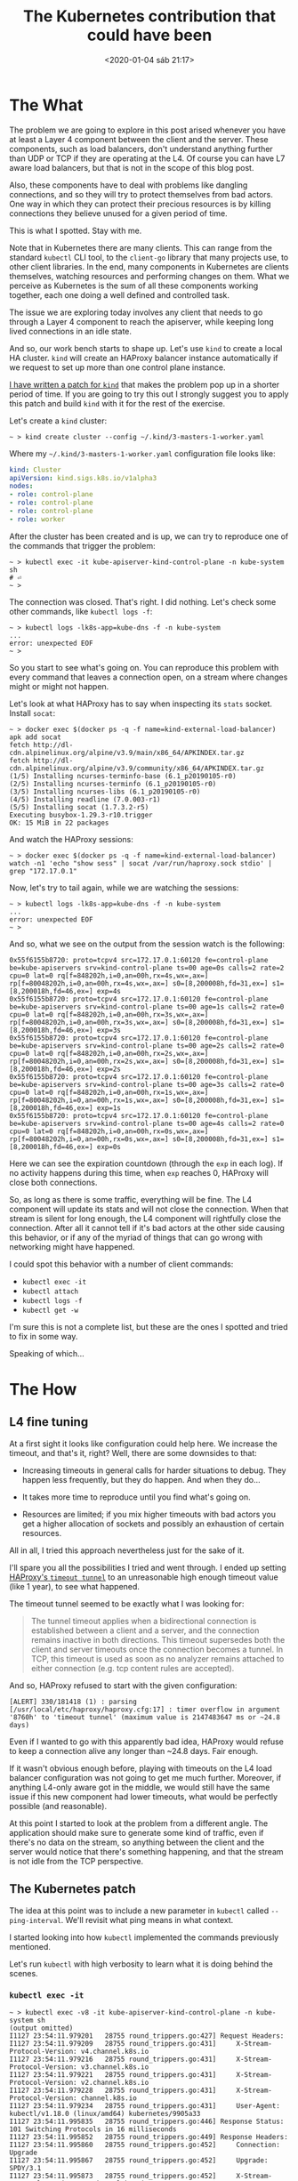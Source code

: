 #+title: The Kubernetes contribution that could have been
#+date: <2020-01-04 sáb 21:17>
#+options: toc:1

* The What

The problem we are going to explore in this post arised whenever you
have at least a Layer 4 component between the client and the server.
These components, such as load balancers, don't understand anything
further than UDP or TCP if they are operating at the L4. Of course you
can have L7 aware load balancers, but that is not in the scope of this
blog post.

Also, these components have to deal with problems like dangling
connections, and so they will try to protect themselves from bad
actors. One way in which they can protect their precious resources
is by killing connections they believe unused for a given period of
time.

This is what I spotted. Stay with me.

Note that in Kubernetes there are many clients. This can range from
the standard ~kubectl~ CLI tool, to the ~client-go~ library that many
projects use, to other client libraries. In the end, many components
in Kubernetes are clients themselves, watching resources and
performing changes on them. What we perceive as Kubernetes is the sum
of all these components working together, each one doing a well defined
and controlled task.

The issue we are exploring today involves any client that needs to go
through a Layer 4 component to reach the apiserver, while keeping long
lived connections in an idle state.

And so, our work bench starts to shape up. Let's use ~kind~ to create
a local HA cluster. ~kind~ will create an HAProxy balancer instance
automatically if we request to set up more than one control plane
instance.

[[https://github.com/kubernetes-sigs/kind/compare/master...ereslibre:low-timeout.patch][I have written a patch for ~kind~]] that makes the problem pop up in a
shorter period of time. If you are going to try this out I strongly
suggest you to apply this patch and build ~kind~ with it for the rest
of the exercise.

Let's create a ~kind~ cluster:

#+begin_example
~ > kind create cluster --config ~/.kind/3-masters-1-worker.yaml
#+end_example

Where my ~~/.kind/3-masters-1-worker.yaml~ configuration file looks
like:

#+begin_src yaml
kind: Cluster
apiVersion: kind.sigs.k8s.io/v1alpha3
nodes:
- role: control-plane
- role: control-plane
- role: control-plane
- role: worker
#+end_src

After the cluster has been created and is up, we can try to reproduce
one of the commands that trigger the problem:

#+begin_example
~ > kubectl exec -it kube-apiserver-kind-control-plane -n kube-system sh
# ⏎
~ >
#+end_example

The connection was closed. That's right. I did nothing. Let's check
some other commands, like ~kubectl logs -f~:

#+begin_example
~ > kubectl logs -lk8s-app=kube-dns -f -n kube-system
...
error: unexpected EOF
~ >
#+end_example

So you start to see what's going on. You can reproduce this problem
with every command that leaves a connection open, on a stream where
changes might or might not happen.

Let's look at what HAProxy has to say when inspecting its ~stats~
socket. Install ~socat~:

#+begin_example
~ > docker exec $(docker ps -q -f name=kind-external-load-balancer) apk add socat
fetch http://dl-cdn.alpinelinux.org/alpine/v3.9/main/x86_64/APKINDEX.tar.gz
fetch http://dl-cdn.alpinelinux.org/alpine/v3.9/community/x86_64/APKINDEX.tar.gz
(1/5) Installing ncurses-terminfo-base (6.1_p20190105-r0)
(2/5) Installing ncurses-terminfo (6.1_p20190105-r0)
(3/5) Installing ncurses-libs (6.1_p20190105-r0)
(4/5) Installing readline (7.0.003-r1)
(5/5) Installing socat (1.7.3.2-r5)
Executing busybox-1.29.3-r10.trigger
OK: 15 MiB in 22 packages
#+end_example

And watch the HAProxy sessions:

#+begin_example
~ > docker exec $(docker ps -q -f name=kind-external-load-balancer) watch -n1 'echo "show sess" | socat /var/run/haproxy.sock stdio' | grep "172.17.0.1"
#+end_example

Now, let's try to tail again, while we are watching the sessions:

#+begin_example
~ > kubectl logs -lk8s-app=kube-dns -f -n kube-system
...
error: unexpected EOF
~ >
#+end_example

And so, what we see on the output from the session watch is the
following:

#+begin_example
0x55f6155b8720: proto=tcpv4 src=172.17.0.1:60120 fe=control-plane be=kube-apiservers srv=kind-control-plane ts=00 age=0s calls=2 rate=2 cpu=0 lat=0 rq[f=848202h,i=0,an=00h,rx=4s,wx=,ax=] rp[f=80048202h,i=0,an=00h,rx=4s,wx=,ax=] s0=[8,200008h,fd=31,ex=] s1=[8,200018h,fd=46,ex=] exp=4s
0x55f6155b8720: proto=tcpv4 src=172.17.0.1:60120 fe=control-plane be=kube-apiservers srv=kind-control-plane ts=00 age=1s calls=2 rate=0 cpu=0 lat=0 rq[f=848202h,i=0,an=00h,rx=3s,wx=,ax=] rp[f=80048202h,i=0,an=00h,rx=3s,wx=,ax=] s0=[8,200008h,fd=31,ex=] s1=[8,200018h,fd=46,ex=] exp=3s
0x55f6155b8720: proto=tcpv4 src=172.17.0.1:60120 fe=control-plane be=kube-apiservers srv=kind-control-plane ts=00 age=2s calls=2 rate=0 cpu=0 lat=0 rq[f=848202h,i=0,an=00h,rx=2s,wx=,ax=] rp[f=80048202h,i=0,an=00h,rx=2s,wx=,ax=] s0=[8,200008h,fd=31,ex=] s1=[8,200018h,fd=46,ex=] exp=2s
0x55f6155b8720: proto=tcpv4 src=172.17.0.1:60120 fe=control-plane be=kube-apiservers srv=kind-control-plane ts=00 age=3s calls=2 rate=0 cpu=0 lat=0 rq[f=848202h,i=0,an=00h,rx=1s,wx=,ax=] rp[f=80048202h,i=0,an=00h,rx=1s,wx=,ax=] s0=[8,200008h,fd=31,ex=] s1=[8,200018h,fd=46,ex=] exp=1s
0x55f6155b8720: proto=tcpv4 src=172.17.0.1:60120 fe=control-plane be=kube-apiservers srv=kind-control-plane ts=00 age=4s calls=2 rate=0 cpu=0 lat=0 rq[f=848202h,i=0,an=00h,rx=0s,wx=,ax=] rp[f=80048202h,i=0,an=00h,rx=0s,wx=,ax=] s0=[8,200008h,fd=31,ex=] s1=[8,200018h,fd=46,ex=] exp=0s
#+end_example

Here we can see the expiration countdown (through the ~exp~ in each
log). If no activity happens during this time, when ~exp~ reaches 0,
HAProxy will close both connections.

So, as long as there is some traffic, everything will be fine. The L4
component will update its stats and will not close the connection.
When that stream is silent for long enough, the L4 component will
rightfully close the connection. After all it cannot tell if it's
bad actors at the other side causing this behavior, or if any of the
myriad of things that can go wrong with networking might have
happened.

I could spot this behavior with a number of client commands:

- ~kubectl exec -it~
- ~kubectl attach~
- ~kubectl logs -f~
- ~kubectl get -w~

I'm sure this is not a complete list, but these are the ones I spotted
and tried to fix in some way.

Speaking of which...

* The How

** L4 fine tuning

At a first sight it looks like configuration could help here. We
increase the timeout, and that's it, right? Well, there are some
downsides to that:

- Increasing timeouts in general calls for harder situations to
  debug. They happen less frequently, but they do happen. And when
  they do...

- It takes more time to reproduce until you find what's going on.

- Resources are limited; if you mix higher timeouts with bad actors
  you get a higher allocation of sockets and possibly an exhaustion of
  certain resources.

All in all, I tried this approach nevertheless just for the sake of
it.

I'll spare you all the possibilities I tried and went through. I ended
up setting [[http://cbonte.github.io/haproxy-dconv/2.1/configuration.html#4-timeout%2520tunnel][HAProxy's ~timeout tunnel~]] to an unreasonable high enough
timeout value (like 1 year), to see what happened.

The timeout tunnel seemed to be exactly what I was looking for:

#+begin_quote
The tunnel timeout applies when a bidirectional connection is established
between a client and a server, and the connection remains inactive in both
directions. This timeout supersedes both the client and server timeouts once
the connection becomes a tunnel. In TCP, this timeout is used as soon as no
analyzer remains attached to either connection (e.g. tcp content rules are
accepted).
#+end_quote

And so, HAProxy refused to start with the given configuration:

#+begin_example
[ALERT] 330/181418 (1) : parsing [/usr/local/etc/haproxy/haproxy.cfg:17] : timer overflow in argument '8760h' to 'timeout tunnel' (maximum value is 2147483647 ms or ~24.8 days)
#+end_example

Even if I wanted to go with this apparently bad idea, HAProxy would
refuse to keep a connection alive any longer than ~24.8 days. Fair
enough.

If it wasn't obvious enough before, playing with timeouts on the L4
load balancer configuration was not going to get me much
further. Moreover, if anything L4-only aware got in the middle, we
would still have the same issue if this new component had lower
timeouts, what would be perfectly possible (and reasonable).

At this point I started to look at the problem from a different
angle. The application should make sure to generate some kind of
traffic, even if there's no data on the stream, so anything between
the client and the server would notice that there's something
happening, and that the stream is not idle from the TCP perspective.

** The Kubernetes patch

The idea at this point was to include a new parameter in ~kubectl~
called ~--ping-interval~. We'll revisit what ping means in what context.

I started looking into how ~kubectl~ implemented the commands
previously mentioned.

Let's run ~kubectl~ with high verbosity to learn what it is doing
behind the scenes.

*** ~kubectl exec -it~

#+begin_example
~ > kubectl exec -v8 -it kube-apiserver-kind-control-plane -n kube-system sh
(output omitted)
I1127 23:54:11.979201   28755 round_trippers.go:427] Request Headers:
I1127 23:54:11.979209   28755 round_trippers.go:431]     X-Stream-Protocol-Version: v4.channel.k8s.io
I1127 23:54:11.979216   28755 round_trippers.go:431]     X-Stream-Protocol-Version: v3.channel.k8s.io
I1127 23:54:11.979221   28755 round_trippers.go:431]     X-Stream-Protocol-Version: v2.channel.k8s.io
I1127 23:54:11.979228   28755 round_trippers.go:431]     X-Stream-Protocol-Version: channel.k8s.io
I1127 23:54:11.979234   28755 round_trippers.go:431]     User-Agent: kubectl/v1.18.0 (linux/amd64) kubernetes/9905a33
I1127 23:54:11.995835   28755 round_trippers.go:446] Response Status: 101 Switching Protocols in 16 milliseconds
I1127 23:54:11.995852   28755 round_trippers.go:449] Response Headers:
I1127 23:54:11.995860   28755 round_trippers.go:452]     Connection: Upgrade
I1127 23:54:11.995867   28755 round_trippers.go:452]     Upgrade: SPDY/3.1
I1127 23:54:11.995873   28755 round_trippers.go:452]     X-Stream-Protocol-Version: v4.channel.k8s.io
I1127 23:54:11.995878   28755 round_trippers.go:452]     Date: Wed, 27 Nov 2019 22:54:11 GMT
# ⏎
~ >
#+end_example

*** ~kubectl attach~

#+begin_example
~ > kubectl attach -v8 kube-apiserver-kind-control-plane -n kube-system
(output omitted)
I1127 23:59:52.210600   31733 round_trippers.go:420] POST https://127.0.0.1:35411/api/v1/namespaces/kube-system/pods/kube-apiserver-kind-control-plane/attach?container=kube-apiserver&stderr=true&stdout=true
I1127 23:59:52.210609   31733 round_trippers.go:427] Request Headers:
I1127 23:59:52.210614   31733 round_trippers.go:431]     X-Stream-Protocol-Version: v4.channel.k8s.io
I1127 23:59:52.210618   31733 round_trippers.go:431]     X-Stream-Protocol-Version: v3.channel.k8s.io
I1127 23:59:52.210621   31733 round_trippers.go:431]     X-Stream-Protocol-Version: v2.channel.k8s.io
I1127 23:59:52.210625   31733 round_trippers.go:431]     X-Stream-Protocol-Version: channel.k8s.io
I1127 23:59:52.210631   31733 round_trippers.go:431]     User-Agent: kubectl/v1.18.0 (linux/amd64) kubernetes/9905a33
I1127 23:59:52.298756   31733 round_trippers.go:446] Response Status: 101 Switching Protocols in 88 milliseconds
I1127 23:59:52.298777   31733 round_trippers.go:449] Response Headers:
I1127 23:59:52.298783   31733 round_trippers.go:452]     X-Stream-Protocol-Version: v4.channel.k8s.io
I1127 23:59:52.298788   31733 round_trippers.go:452]     Date: Wed, 27 Nov 2019 22:59:52 GMT
I1127 23:59:52.298793   31733 round_trippers.go:452]     Connection: Upgrade
I1127 23:59:52.298798   31733 round_trippers.go:452]     Upgrade: SPDY/3.1
~ >
#+end_example

*** ~kubectl logs -f~

#+begin_example
~ > kubectl logs -v8 -lk8s-app=kube-dns -f -n kube-system
(output omitted)
I1127 23:58:21.008411   31143 round_trippers.go:420] GET https://127.0.0.1:35411/api/v1/namespaces/kube-system/pods/coredns-5644d7b6d9-8vflb/log?follow=true&tailLines=10
I1127 23:58:21.008411   31143 round_trippers.go:420] GET https://127.0.0.1:35411/api/v1/namespaces/kube-system/pods/coredns-5644d7b6d9-r2vkw/log?follow=true&tailLines=10
I1127 23:58:21.008436   31143 round_trippers.go:427] Request Headers:
I1127 23:58:21.008440   31143 round_trippers.go:427] Request Headers:
I1127 23:58:21.008445   31143 round_trippers.go:431]     Accept: application/json, */*
I1127 23:58:21.008447   31143 round_trippers.go:431]     Accept: application/json, */*
I1127 23:58:21.008452   31143 round_trippers.go:431]     User-Agent: kubectl/v1.18.0 (linux/amd64) kubernetes/9905a33
I1127 23:58:21.008456   31143 round_trippers.go:431]     User-Agent: kubectl/v1.18.0 (linux/amd64) kubernetes/9905a33
I1127 23:58:21.021126   31143 round_trippers.go:446] Response Status: 200 OK in 12 milliseconds
I1127 23:58:21.021151   31143 round_trippers.go:449] Response Headers:
I1127 23:58:21.021162   31143 round_trippers.go:452]     Content-Type: text/plain
I1127 23:58:21.021179   31143 round_trippers.go:452]     Date: Wed, 27 Nov 2019 22:58:21 GMT
I1127 23:58:21.021187   31143 round_trippers.go:452]     Cache-Control: no-cache, private
.:53
2019-11-27T22:37:59.639Z [INFO] plugin/reload: Running configuration MD5 = f64cb9b977c7dfca58c4fab108535a76
2019-11-27T22:37:59.639Z [INFO] CoreDNS-1.6.2
2019-11-27T22:37:59.639Z [INFO] linux/amd64, go1.12.8, 795a3eb
CoreDNS-1.6.2
linux/amd64, go1.12.8, 795a3eb
I1127 23:58:21.023865   31143 round_trippers.go:446] Response Status: 200 OK in 15 milliseconds
I1127 23:58:21.023881   31143 round_trippers.go:449] Response Headers:
I1127 23:58:21.023890   31143 round_trippers.go:452]     Cache-Control: no-cache, private
I1127 23:58:21.023908   31143 round_trippers.go:452]     Content-Type: text/plain
I1127 23:58:21.023915   31143 round_trippers.go:452]     Date: Wed, 27 Nov 2019 22:58:21 GMT
.:53
2019-11-27T22:37:59.608Z [INFO] plugin/reload: Running configuration MD5 = f64cb9b977c7dfca58c4fab108535a76
2019-11-27T22:37:59.608Z [INFO] CoreDNS-1.6.2
2019-11-27T22:37:59.608Z [INFO] linux/amd64, go1.12.8, 795a3eb
CoreDNS-1.6.2
linux/amd64, go1.12.8, 795a3eb
F1127 23:58:22.025841   31143 helpers.go:114] error: unexpected EOF
~ >
#+end_example

*** ~kubectl get -w~

#+begin_example
~ > kubectl get -v8 -w pods -n kube-system
(output omitted)
I1128 00:07:33.132398   36629 round_trippers.go:420] GET https://127.0.0.1:35411/api/v1/namespaces/kube-system/pods?resourceVersion=3023&watch=true
I1128 00:07:33.132412   36629 round_trippers.go:427] Request Headers:
I1128 00:07:33.132421   36629 round_trippers.go:431]     Accept: application/json;as=Table;v=v1beta1;g=meta.k8s.io, application/json
I1128 00:07:33.132430   36629 round_trippers.go:431]     User-Agent: kubectl/v1.18.0 (linux/amd64) kubernetes/9905a33
I1128 00:07:33.133569   36629 round_trippers.go:446] Response Status: 200 OK in 1 milliseconds
I1128 00:07:33.133583   36629 round_trippers.go:449] Response Headers:
I1128 00:07:33.133590   36629 round_trippers.go:452]     Date: Wed, 27 Nov 2019 23:07:33 GMT
I1128 00:07:33.133594   36629 round_trippers.go:452]     Cache-Control: no-cache, private
I1128 00:07:33.133599   36629 round_trippers.go:452]     Content-Type: application/json
I1128 00:07:34.135522   36629 streamwatcher.go:114] Unexpected EOF during watch stream event decoding: unexpected EOF
~ >
#+end_example

*** Observations

At first sight, ~exec~ and ~attach~ are very similar. Both are
upgrading the HTTP connection to ~SPDY/3.1~.

On the other hand, ~logs -f~ and ~get -w~ are ~HTTP/1.1~ requests.

*** The patch

The pull request I opened can be [[https://github.com/kubernetes/kubernetes/pull/81179][seen here]]. Please, bear in mind that
it was a heavy WIP and many things are not even considered. Let's go through it.

*** The strategy

Different commands had slightly different strategies.

**** ~exec -it~ and ~attach~

Both commands are relying on apimachinery's ~httpstream~. The main
idea was to [[https://github.com/ereslibre/kubernetes/blob/9d3894c379bd36be66ba9d00fc5abe8d63f1e6da/staging/src/k8s.io/apimachinery/pkg/util/httpstream/httpstream.go#L76-L77][add a ~Ping()~ method to the ~Connection~ interface]]. In
this case, this method would rely directly on [[https://github.com/ereslibre/kubernetes/blob/9d3894c379bd36be66ba9d00fc5abe8d63f1e6da/staging/src/k8s.io/apimachinery/pkg/util/httpstream/spdy/connection.go#L93-L96][calling to the docker's
~spdystream~ backend]] (that [[https://github.com/docker/spdystream/blob/6480d4af844c189cf5dd913db24ddd339d3a4f85/connection.go#L259-L288][looks like this]].)

**** ~logs -f~

~ResponseWrapper~ interface [[https://github.com/kubernetes/kubernetes/blob/1c99825adfb30f6abb177e85ddb31f2fdef011e1/staging/src/k8s.io/client-go/rest/request.go#L64][has a ~Stream()~]] function, so the idea
was to [[https://github.com/ereslibre/kubernetes/blob/9d3894c379bd36be66ba9d00fc5abe8d63f1e6da/staging/src/k8s.io/client-go/rest/request.go#L67][add a new ~StreamWithPing()~]] function. So users of the
~client-go~ library could choose which one to use depending on their
needs, while keeping the original behavior intact.

**** ~get -w~

~get -w~ is another slightly different case. It will run in a loop
watching for changes, so there's no need to strictly keep the
connection alive. If the connection is closed on the server end, the
client could just be instructed to reissue the same request.

**** ~client-go~

Then, a [[https://github.com/ereslibre/kubernetes/blob/9d3894c379bd36be66ba9d00fc5abe8d63f1e6da/staging/src/k8s.io/client-go/util/keepalive/keepalive.go][~keepalive~ package]] would be included into ~client-go~, so it
could be used with different backends (e.g. ~spdystreamer~, golang's
~net/http~ and ~net/http2~...). This package would define a ~Pinger~
interface containing a single function: ~Ping()~. The different
implementations here is in part what I liked the least about this
proposal. There were several pinger implementations in the PR:

- [[https://github.com/ereslibre/kubernetes/tree/9d3894c379bd36be66ba9d00fc5abe8d63f1e6da/staging/src/k8s.io/client-go/util/keepalive/spdy][~spdy~ pinger]]
- [[https://github.com/ereslibre/kubernetes/tree/9d3894c379bd36be66ba9d00fc5abe8d63f1e6da/staging/src/k8s.io/client-go/util/keepalive/restclient][~restclient~ pinger]]
- [[https://github.com/ereslibre/kubernetes/tree/9d3894c379bd36be66ba9d00fc5abe8d63f1e6da/staging/src/k8s.io/client-go/util/keepalive/http][~http~ pinger]]

While the [[https://github.com/ereslibre/kubernetes/blob/9d3894c379bd36be66ba9d00fc5abe8d63f1e6da/staging/src/k8s.io/client-go/util/keepalive/spdy/spdy.go][~spdy~ pinger]] was clearly the implementation I felt more
comfortable with, it wasn't the case with the ~restclient~ and ~http~
pinger implementations.

All my tests were successful with all backends, but the ~restclient~
and ~http~ solutions were working because of the inner implementation
of the internal socket reuse of golang's ~net/http~ internally.

Apart from that, it wasn't possible to have a dedicated ~net/http2~
backend because if ~HTTP/2~ is used through golang's ~net/http~ (that
includes [[https://github.com/golang/go/blob/8adc1e00aa1a92a85b9d6f3526419d49dd7859dd/src/net/http/h2_bundle.go][~net/http2~ in a bundle]]), it's impossible to access
~net/http2~ internals from within ~net/http~ -- [[https://godoc.org/golang.org/x/net/http2#ClientConn][in particular the
~ClientConn~ associated with the connection]], to [[https://github.com/golang/net/blob/c0dbc17a35534bf2e581d7a942408dc936316da4/http2/transport.go#L2349][~Ping()~ the other end]].
Had golang permitted this somehow it would have been possible to take
advantage of [[https://http2.github.io/http2-spec/#PING][~HTTP/2~'s native ping frame]], what would have been
sufficient to generate some TCP traffic, knowing that the right socket
would have been used.

The main problem with the ~restclient~ and ~http~ pingers is that if
golang's internal implementation changed and didn't reuse sockets
under certain circumstances our "pings" wouldn't go through the
expected TCP socket, what wouldn't count towards TCP traffic after
all, and eventually the connection would have been closed
nevertheless.

Also, there is the problem of what ping means in an ~HTTP/1.1~
context. In my very first proposal of the PR it was a mere HTTP
request to ~scheme://hostPort/healthz~. Whether this operation was
allowed, whether we had permissions to perform this operation, or even
if the endpoint didn't exist are things we didn't really care
about. As long as the request was made, and **some** TCP traffic made
it through, the goal was achieved.

In any case, the solution was not optimal for ~restclient~, neither
for ~http~ and it wasn't possible to properly extract and create a
dedicated ~http2~ pinger because of how golang hides the internal
implementation of ~net/http2~ behind ~net/http~ when using ~HTTP/2~
through ~net/http~.

And so, while I was thinking about all these problems, and all these
things I didn't really like about this possible solution, another
possibility was proposed.

** The golang patch

There was a [[https://github.com/golang/net/pull/55][proposal for golang to perform these pings on ~http2~
automatically by the runtime]].

Despite this solution might not be the definitive one (and only fits
on ~http2~), I think it's good enough for the ball to get rolling in
the golang space.

Knowing that golang will automatically send ping frames to the other
end at intervals allows us to just configure the intervals and let the
golang runtime do the rest. Since this is clearly an application layer
problem I think it makes a lot of sense to have the solution in this
space.

* Conclusion

Depending on how this feature lands in golang, and depending on its
design I might think about this problem again in the Kubernetes space,
and check again if it makes sense to implement something like
~--ping-interval~ baked into ~kubectl~ and ~client-go~.

For now, to something different.
